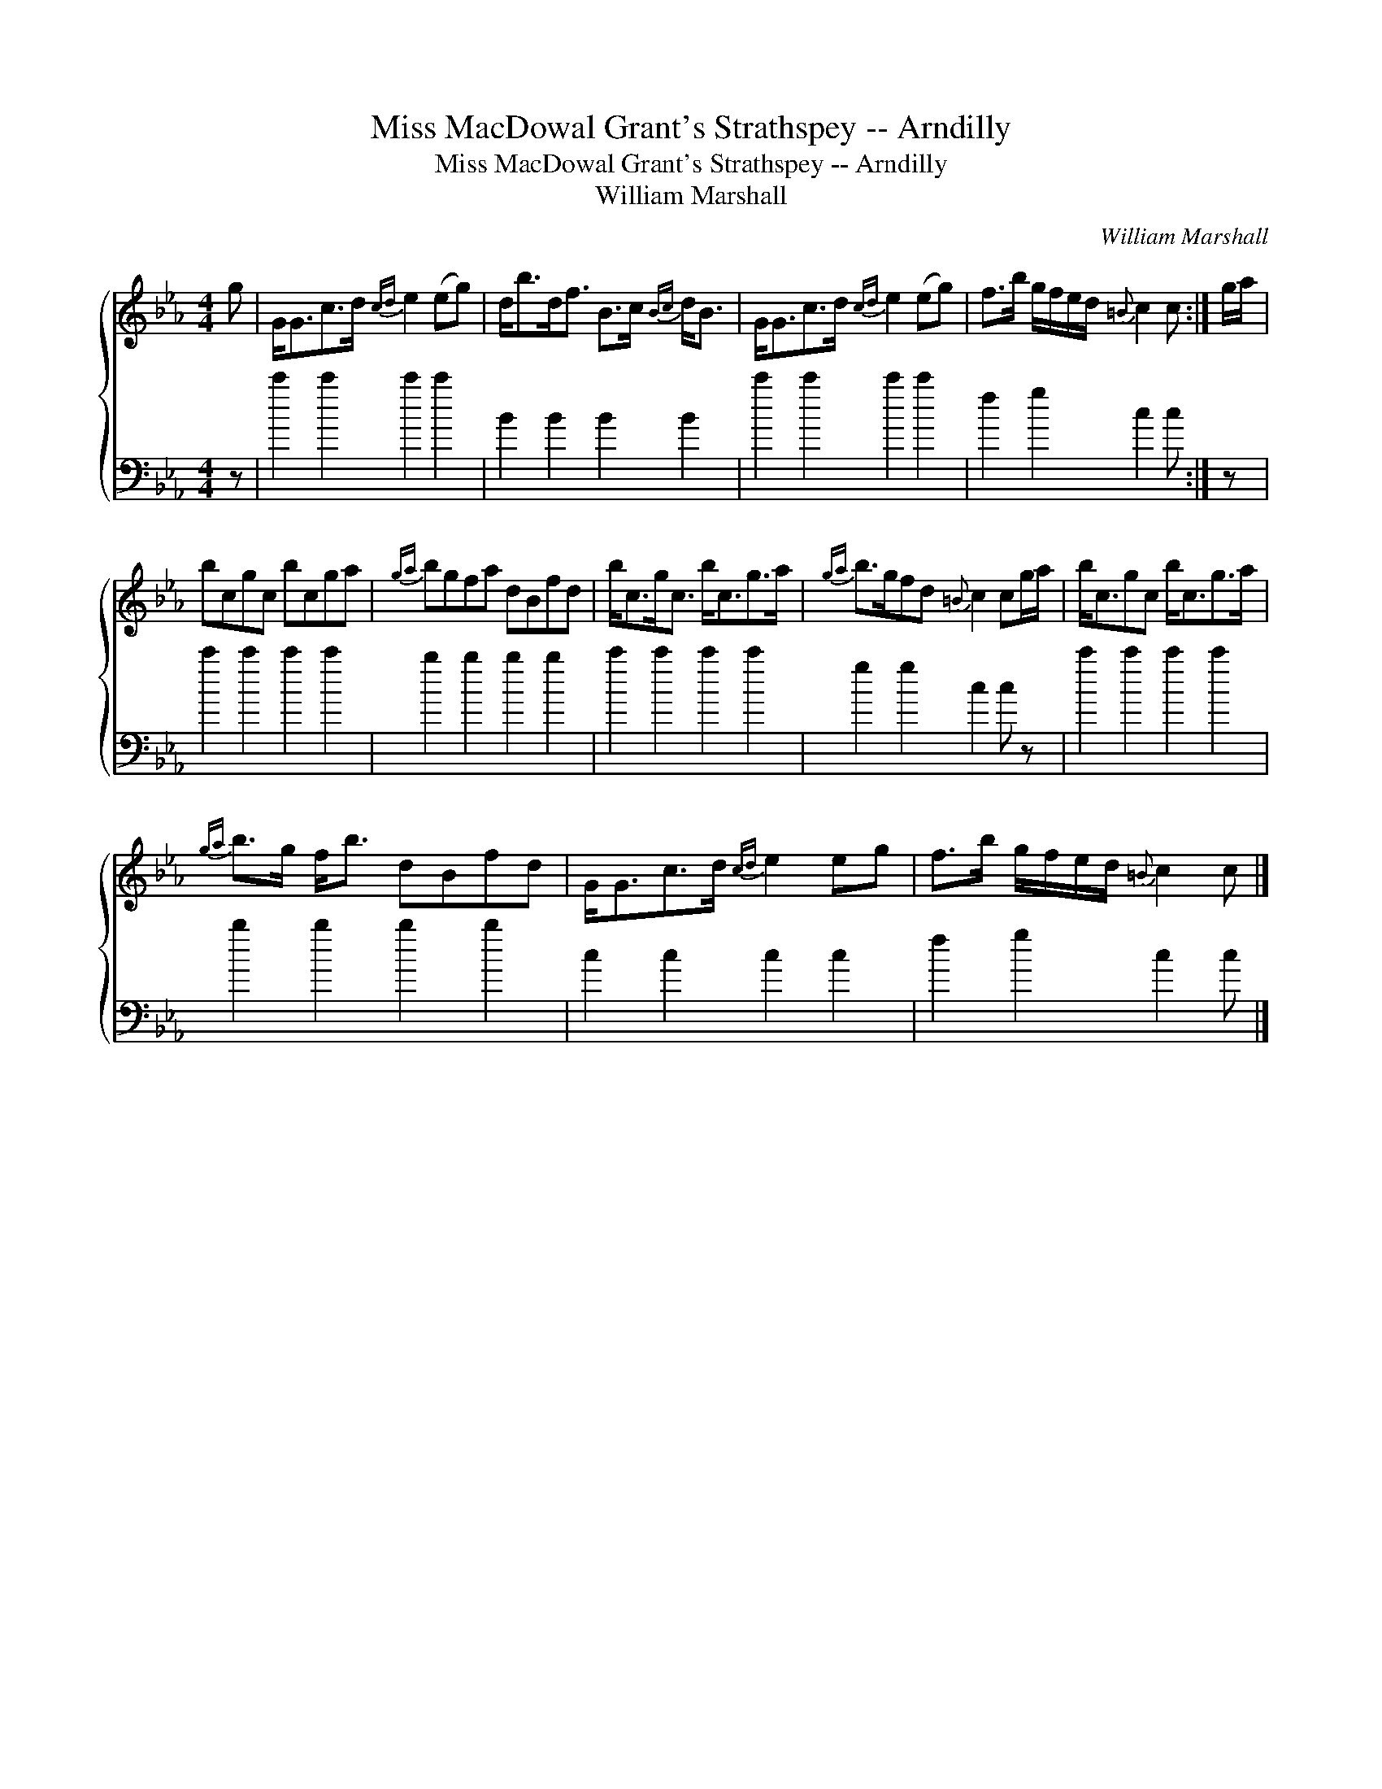 X:1
T:Miss MacDowal Grant's Strathspey -- Arndilly
T:Miss MacDowal Grant's Strathspey -- Arndilly
T:William Marshall
C:William Marshall
%%score { 1 2 }
L:1/8
M:4/4
K:Cmin
V:1 treble 
V:2 bass 
V:1
 g | G<Gc>d{cd} e2 (eg) | d<bd<f B>c{Bc} d<B | G<Gc>d{cd} e2 (eg) | f>b g/f/e/d/{=B} c2 c :| g/a/ | %6
 bcgc bcga |{ga} bgfa dBfd | b<cg<c b<cg>a |{ga} b>gfd{=B} c2 cg/a/ | b<cgc b<cg>a | %11
{ga} b>g f<b dBfd | G<Gc>d{cd} e2 eg | f>b g/f/e/d/{=B} c2 c |] %14
V:2
 z | c'2 c'2 c'2 c'2 | B2 B2 B2 B2 | c'2 c'2 c'2 c'2 | f2 g2 c2 c :| z | c'2 c'2 c'2 c'2 | %7
 b2 b2 b2 b2 | c'2 c'2 c'2 c'2 | g2 g2 c2 c z | c'2 c'2 c'2 c'2 | b2 b2 b2 b2 | c2 c2 c2 c2 | %13
 f2 g2 c2 c |] %14

